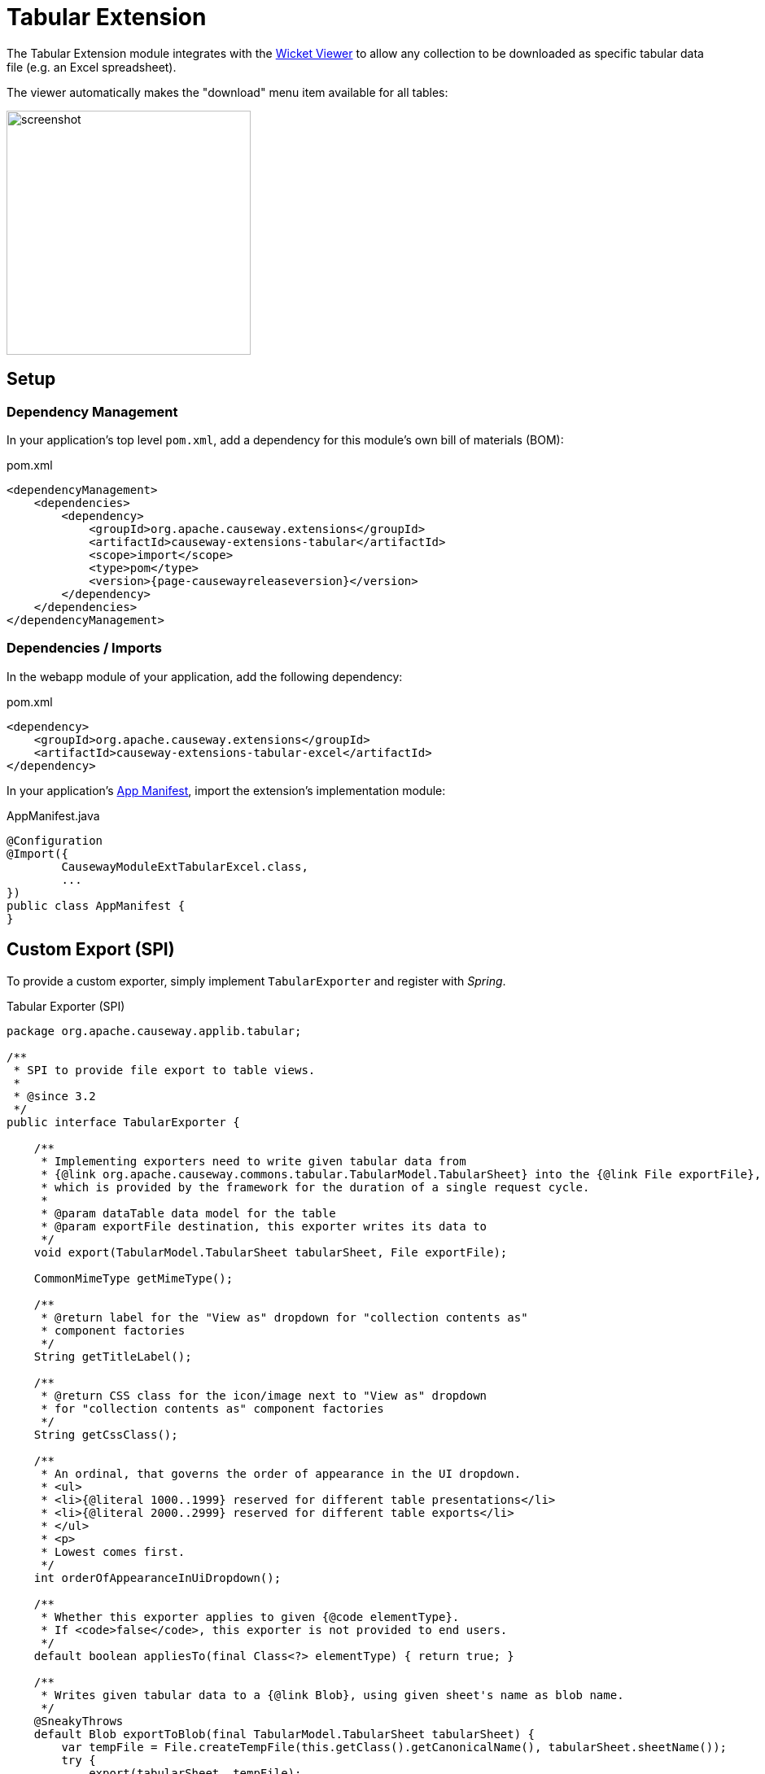 = Tabular Extension

:Notice: Licensed to the Apache Software Foundation (ASF) under one or more contributor license agreements. See the NOTICE file distributed with this work for additional information regarding copyright ownership. The ASF licenses this file to you under the Apache License, Version 2.0 (the "License"); you may not use this file except in compliance with the License. You may obtain a copy of the License at. http://www.apache.org/licenses/LICENSE-2.0 . Unless required by applicable law or agreed to in writing, software distributed under the License is distributed on an "AS IS" BASIS, WITHOUT WARRANTIES OR  CONDITIONS OF ANY KIND, either express or implied. See the License for the specific language governing permissions and limitations under the License.


The Tabular Extension module integrates with the xref:vw:ROOT:about.adoc[Wicket Viewer] to allow any collection to be downloaded as specific tabular data file (e.g. an Excel spreadsheet).

The viewer automatically makes the "download" menu item available for all tables:

image::screenshot.png[width=300px]

== Setup

=== Dependency Management

In your application's top level `pom.xml`, add a dependency for this module's own bill of materials (BOM):

[source,xml,subs="attributes+"]
.pom.xml
----
<dependencyManagement>
    <dependencies>
        <dependency>
            <groupId>org.apache.causeway.extensions</groupId>
            <artifactId>causeway-extensions-tabular</artifactId>
            <scope>import</scope>
            <type>pom</type>
            <version>{page-causewayreleaseversion}</version>
        </dependency>
    </dependencies>
</dependencyManagement>
----

=== Dependencies / Imports

In the webapp module of your application, add the following dependency:

[source,xml]
.pom.xml
----
<dependency>
    <groupId>org.apache.causeway.extensions</groupId>
    <artifactId>causeway-extensions-tabular-excel</artifactId>
</dependency>
----

In your application's xref:userguide::modules.adoc#appmanifest[App Manifest], import the extension's implementation module:

[source,java]
.AppManifest.java
----
@Configuration
@Import({
        CausewayModuleExtTabularExcel.class,
        ...
})
public class AppManifest {
}
----

== Custom Export (SPI)

To provide a custom exporter, simply implement `TabularExporter` and register with _Spring_.

[source, java]
.Tabular Exporter (SPI)
----
package org.apache.causeway.applib.tabular;

/**
 * SPI to provide file export to table views.
 *
 * @since 3.2
 */
public interface TabularExporter {

    /**
     * Implementing exporters need to write given tabular data from
     * {@link org.apache.causeway.commons.tabular.TabularModel.TabularSheet} into the {@link File exportFile},
     * which is provided by the framework for the duration of a single request cycle.
     *
     * @param dataTable data model for the table
     * @param exportFile destination, this exporter writes its data to
     */
    void export(TabularModel.TabularSheet tabularSheet, File exportFile);

    CommonMimeType getMimeType();

    /**
     * @return label for the "View as" dropdown for "collection contents as"
     * component factories
     */
    String getTitleLabel();

    /**
     * @return CSS class for the icon/image next to "View as" dropdown
     * for "collection contents as" component factories
     */
    String getCssClass();

    /**
     * An ordinal, that governs the order of appearance in the UI dropdown.
     * <ul>
     * <li>{@literal 1000..1999} reserved for different table presentations</li>
     * <li>{@literal 2000..2999} reserved for different table exports</li>
     * </ul>
     * <p>
     * Lowest comes first.
     */
    int orderOfAppearanceInUiDropdown();

    /**
     * Whether this exporter applies to given {@code elementType}.
     * If <code>false</code>, this exporter is not provided to end users.
     */
    default boolean appliesTo(final Class<?> elementType) { return true; }

    /**
     * Writes given tabular data to a {@link Blob}, using given sheet's name as blob name.
     */
    @SneakyThrows
    default Blob exportToBlob(final TabularModel.TabularSheet tabularSheet) {
        var tempFile = File.createTempFile(this.getClass().getCanonicalName(), tabularSheet.sheetName());
        try {
            export(tabularSheet, tempFile);
            return Blob.of(tabularSheet.sheetName(), getMimeType(), DataSource.ofFile(tempFile).bytes());
        } finally {
            Files.deleteIfExists(tempFile.toPath()); // cleanup
        }
    }

}

----

== Tabular Model

Underneath a general purpose tabular model is used, with simple buildings blocks

* Cell
* Column
* Row
* Sheet

[source, java]
.Tabular Model Example
----
import org.apache.causeway.commons.tabular.*;
import org.apache.causeway.commons.collections.Can;

// create a TabularModel with 2 columns and 2 rows ..  
        
var col1 = new TabularModel.TabularColumn(0, "Col-1", "Column Description 1");
var col2 = new TabularModel.TabularColumn(1, "Col-2", "Column Description 2");

var row1 = new TabularModel.TabularRow(Can.of(
        TabularModel.TabularCell.single("cell1-1"), 
        TabularModel.TabularCell.single("cell1-2")));
var row2 = new TabularModel.TabularRow(Can.of(
        TabularModel.TabularCell.single("cell1-1"), 
        TabularModel.TabularCell.single("cell1-2")));

var sheet = new TabularModel.TabularSheet("sheet-1", Can.of(col1, col2), Can.of(row1, row2));

var tabularModel = new TabularModel(sheet);
----
